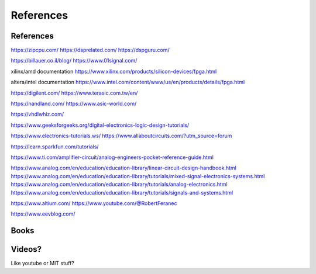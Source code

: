 ************************
References
************************

References
##########################

https://zipcpu.com/
https://dsprelated.com/
https://dspguru.com/

https://billauer.co.il/blog/
https://www.01signal.com/


xilinx/amd documentation
https://www.xilinx.com/products/silicon-devices/fpga.html

altera/intel documentation
https://www.intel.com/content/www/us/en/products/details/fpga.html


https://digilent.com/
https://www.terasic.com.tw/en/

https://nandland.com/
https://www.asic-world.com/

https://vhdlwhiz.com/



https://www.geeksforgeeks.org/digital-electronics-logic-design-tutorials/




https://www.electronics-tutorials.ws/
https://www.allaboutcircuits.com/?utm_source=forum

https://learn.sparkfun.com/tutorials/

https://www.ti.com/amplifier-circuit/analog-engineers-pocket-reference-guide.html

https://www.analog.com/en/education/education-library/linear-circuit-design-handbook.html
https://www.analog.com/en/education/education-library/tutorials/mixed-signal-electronics-systems.html
https://www.analog.com/en/education/education-library/tutorials/analog-electronics.html
https://www.analog.com/en/education/education-library/tutorials/signals-and-systems.html


https://www.altium.com/
https://www.youtube.com/@RobertFeranec

https://www.eevblog.com/



Books
##########################



Videos?
##########################
Like youtube or MIT stuff?














